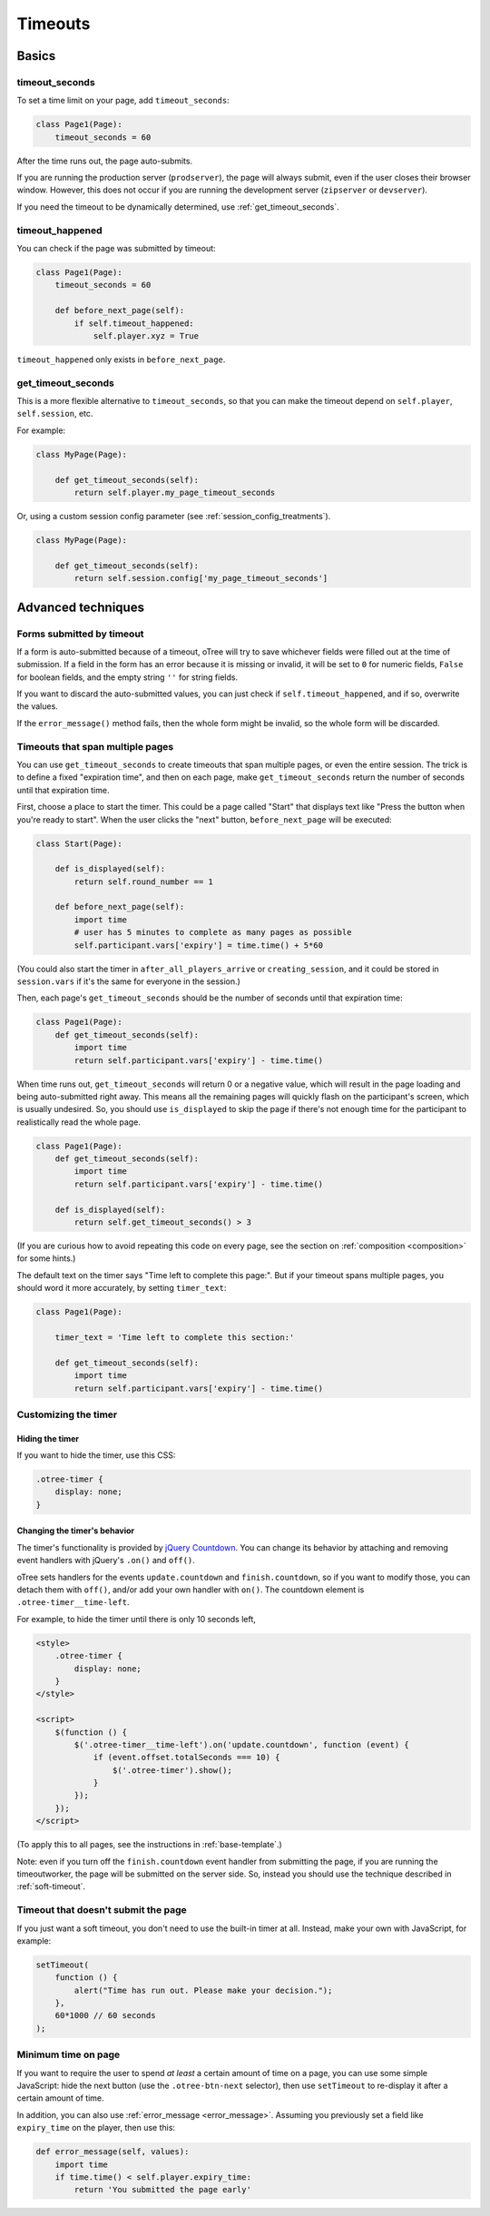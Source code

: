 .. _timeouts:

Timeouts
========

Basics
------

.. _timeout_seconds:

timeout_seconds
~~~~~~~~~~~~~~~

To set a time limit on your page, add ``timeout_seconds``:

.. code-block:: python

    class Page1(Page):
        timeout_seconds = 60

After the time runs out, the page auto-submits.

If you are running the production server (``prodserver``),
the page will always submit, even if the user closes their browser window.
However, this does not occur if you are running the development server
(``zipserver`` or ``devserver``).

If you need the timeout to be dynamically determined, use :ref:`get_timeout_seconds`.

.. _timeout_happened:

timeout_happened
~~~~~~~~~~~~~~~~

You can check if the page was submitted by timeout:

.. code-block:: python

    class Page1(Page):
        timeout_seconds = 60

        def before_next_page(self):
            if self.timeout_happened:
                self.player.xyz = True


``timeout_happened`` only exists in ``before_next_page``.

.. _get_timeout_seconds:

get_timeout_seconds
~~~~~~~~~~~~~~~~~~~

This is a more flexible alternative to ``timeout_seconds``,
so that you can make the timeout depend on ``self.player``, ``self.session``, etc.

For example:

.. code-block:: python

    class MyPage(Page):

        def get_timeout_seconds(self):
            return self.player.my_page_timeout_seconds


Or, using a custom session config parameter (see :ref:`session_config_treatments`).

.. code-block:: python

    class MyPage(Page):

        def get_timeout_seconds(self):
            return self.session.config['my_page_timeout_seconds']


Advanced techniques
-------------------

.. _timeout_form:

Forms submitted by timeout
~~~~~~~~~~~~~~~~~~~~~~~~~~

If a form is auto-submitted because of a timeout,
oTree will try to save whichever fields were filled out at the time of submission.
If a field in the form has an error because it is missing or invalid,
it will be set to ``0`` for numeric fields, ``False`` for boolean fields, and the empty
string ``''`` for string fields.

If you want to discard the auto-submitted values, you can just
check if ``self.timeout_happened``, and if so, overwrite the values.

If the ``error_message()`` method fails, then the whole form might be invalid,
so the whole form will be discarded.

Timeouts that span multiple pages
~~~~~~~~~~~~~~~~~~~~~~~~~~~~~~~~~

You can use ``get_timeout_seconds`` to create timeouts that span multiple
pages, or even the entire session. The trick is to define a fixed "expiration time",
and then on each page, make ``get_timeout_seconds`` return the number of seconds
until that expiration time.

First, choose a place to start the timer. This could be a page called
"Start" that displays text like "Press the button when you're ready to start".
When the user clicks the "next" button, ``before_next_page`` will be executed:

.. code-block:: python

    class Start(Page):

        def is_displayed(self):
            return self.round_number == 1

        def before_next_page(self):
            import time
            # user has 5 minutes to complete as many pages as possible
            self.participant.vars['expiry'] = time.time() + 5*60

(You could also start the timer in ``after_all_players_arrive`` or ``creating_session``,
and it could be stored in ``session.vars`` if it's the same for everyone in the session.)

Then, each page's ``get_timeout_seconds`` should be the number of seconds
until that expiration time:

.. code-block:: python

    class Page1(Page):
        def get_timeout_seconds(self):
            import time
            return self.participant.vars['expiry'] - time.time()

When time runs out, ``get_timeout_seconds`` will return 0 or a negative value,
which will result in the page loading and being auto-submitted right away.
This means all the remaining pages will quickly flash on the participant's screen,
which is usually undesired. So, you should use
``is_displayed`` to skip the page if there's not enough time
for the participant to realistically read the whole page.

.. code-block:: python

    class Page1(Page):
        def get_timeout_seconds(self):
            import time
            return self.participant.vars['expiry'] - time.time()

        def is_displayed(self):
            return self.get_timeout_seconds() > 3

(If you are curious how to avoid repeating this code on every page, see the section on :ref:`composition <composition>` for some hints.)

The default text on the timer says "Time left to complete this page:".
But if your timeout spans multiple pages, you should word it more accurately,
by setting ``timer_text``:

.. code-block:: python

    class Page1(Page):

        timer_text = 'Time left to complete this section:'

        def get_timeout_seconds(self):
            import time
            return self.participant.vars['expiry'] - time.time()


Customizing the timer
~~~~~~~~~~~~~~~~~~~~~

Hiding the timer
^^^^^^^^^^^^^^^^

If you want to hide the timer,
use this CSS:

.. code-block:: css

    .otree-timer {
        display: none;
    }


Changing the timer's behavior
^^^^^^^^^^^^^^^^^^^^^^^^^^^^^

The timer's functionality is provided by
`jQuery Countdown <http://hilios.github.io/jQuery.countdown/documentation.html>`__.
You can change its behavior by attaching and removing event handlers
with jQuery's ``.on()`` and ``off()``.

oTree sets handlers for the events ``update.countdown`` and ``finish.countdown``,
so if you want to modify those, you can detach them with ``off()``,
and/or add your own handler with ``on()``.
The countdown element is ``.otree-timer__time-left``.

For example, to hide the timer until there is only 10 seconds left,

.. code-block:: html+django

    <style>
        .otree-timer {
            display: none;
        }
    </style>

    <script>
        $(function () {
            $('.otree-timer__time-left').on('update.countdown', function (event) {
                if (event.offset.totalSeconds === 10) {
                    $('.otree-timer').show();
                }
            });
        });
    </script>

(To apply this to all pages, see the instructions in :ref:`base-template`.)

Note: even if you turn off the ``finish.countdown`` event handler from submitting
the page, if you are running the timeoutworker, the page will be submitted on the server
side. So, instead you should use the technique described in :ref:`soft-timeout`.

.. _soft-timeout:

Timeout that doesn't submit the page
~~~~~~~~~~~~~~~~~~~~~~~~~~~~~~~~~~~~

If you just want a soft timeout, you don't need to use the built-in
timer at all. Instead, make your own with JavaScript, for example:

.. code-block:: javascript

    setTimeout(
        function () {
            alert("Time has run out. Please make your decision.");
        },
        60*1000 // 60 seconds
    );

Minimum time on page
~~~~~~~~~~~~~~~~~~~~

If you want to require the user to spend *at least* a certain amount of time
on a page, you can use some simple JavaScript: hide the next button
(use the ``.otree-btn-next`` selector),
then use ``setTimeout`` to re-display it after a certain amount of time.

In addition, you can also use :ref:`error_message <error_message>`.
Assuming you previously set a field like ``expiry_time`` on the player,
then use this:

.. code-block:: python

    def error_message(self, values):
        import time
        if time.time() < self.player.expiry_time:
            return 'You submitted the page early'
